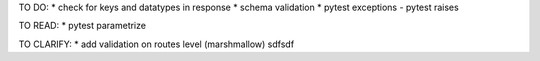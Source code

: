 TO DO:
* check for keys and datatypes in response
* schema validation
* pytest exceptions - pytest raises

TO READ:
* pytest parametrize

TO CLARIFY:
* add validation on routes level (marshmallow)
sdfsdf